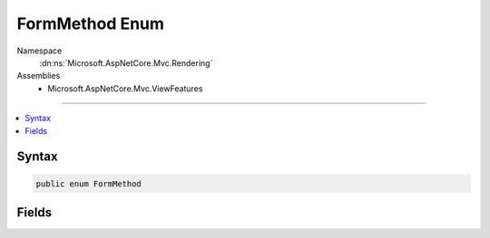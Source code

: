 

FormMethod Enum
===============





Namespace
    :dn:ns:`Microsoft.AspNetCore.Mvc.Rendering`
Assemblies
    * Microsoft.AspNetCore.Mvc.ViewFeatures

----

.. contents::
   :local:









Syntax
------

.. code-block:: csharp

    public enum FormMethod








.. dn:enumeration:: Microsoft.AspNetCore.Mvc.Rendering.FormMethod
    :hidden:

.. dn:enumeration:: Microsoft.AspNetCore.Mvc.Rendering.FormMethod

Fields
------

.. dn:enumeration:: Microsoft.AspNetCore.Mvc.Rendering.FormMethod
    :noindex:
    :hidden:

    
    .. dn:field:: Microsoft.AspNetCore.Mvc.Rendering.FormMethod.Get
    
        
        :rtype: Microsoft.AspNetCore.Mvc.Rendering.FormMethod
    
        
        .. code-block:: csharp
    
            Get = 0
    
    .. dn:field:: Microsoft.AspNetCore.Mvc.Rendering.FormMethod.Post
    
        
        :rtype: Microsoft.AspNetCore.Mvc.Rendering.FormMethod
    
        
        .. code-block:: csharp
    
            Post = 1
    

